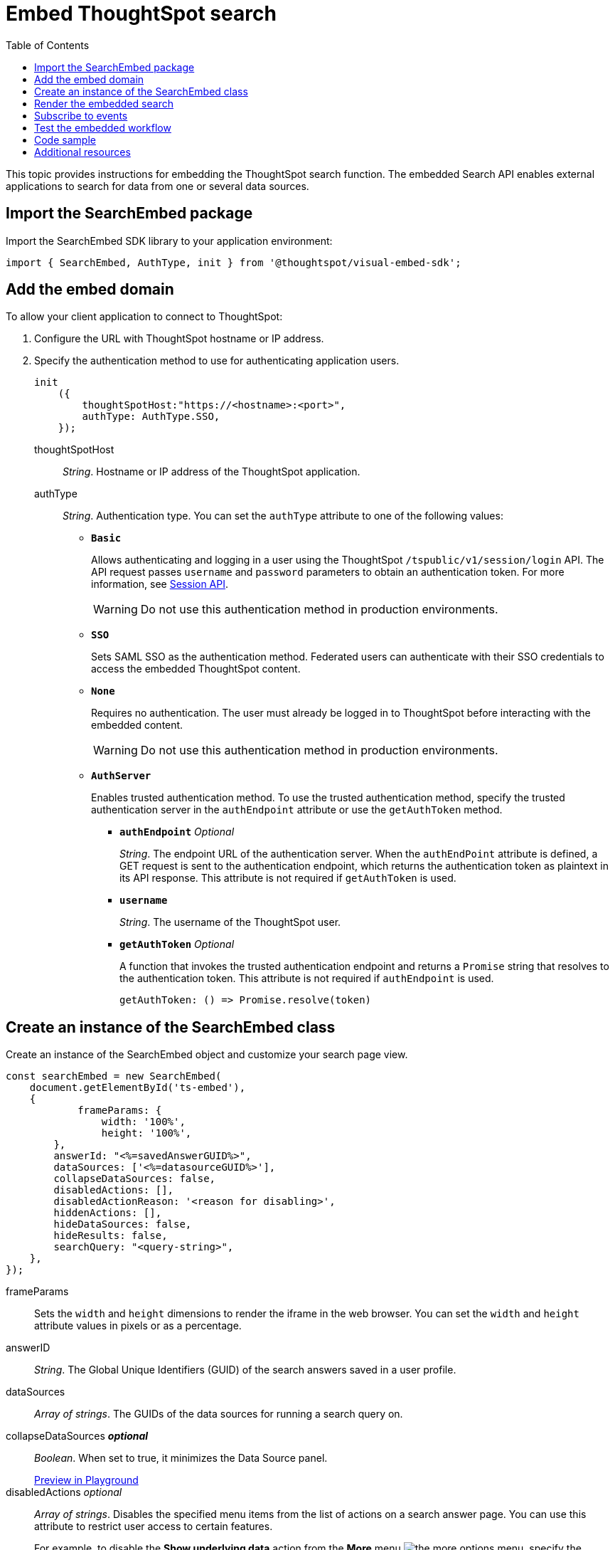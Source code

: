 = Embed ThoughtSpot search
:toc: true

:page-title: Embed Search
:page-pageid: search-embed
:page-description: Embed Search

This topic provides instructions for embedding the ThoughtSpot search function. The embedded Search API enables external applications to search for data from one or several data sources.

////
== Import the JavaScript library
In your .html page, include the JavaScript file in the `<script>` tag under `<head>`:
[source,javascript]
----
<script type="text/javascript" src="<file-location>/<file-name>.js"></script>
----
////
== Import the SearchEmbed package
Import the SearchEmbed SDK library to your application environment:

[source,javascript]
----
import { SearchEmbed, AuthType, init } from '@thoughtspot/visual-embed-sdk';
----
////
== Import styles
[source,javascript]
----
import "./styles.css"
----

+

SearchEmbed::
The JavaScript library for embedding the ThoughtSpot search module.

Action::
////

== Add the embed domain

To allow your client application to connect to ThoughtSpot:

. Configure the URL with ThoughtSpot hostname or IP address.
. Specify the authentication method to use for authenticating application users.
+
[source,javascript]
----
init
    ({
        thoughtSpotHost:"https://<hostname>:<port>",
        authType: AuthType.SSO,
    });
----
+
thoughtSpotHost::
_String_. Hostname or IP address of the ThoughtSpot application.

+
authType::
_String_. Authentication type. You can set the `authType` attribute to one of the following values:

* `*Basic*`
+
Allows authenticating and logging in a user using the ThoughtSpot `/tspublic/v1/session/login` API. The API request passes `username` and `password` parameters to obtain an authentication token. For more information, see xref:session-api.adoc[Session API].

+
[WARNING]
Do not use this authentication method in production environments.

* `*SSO*`
+
Sets SAML SSO as the authentication method. Federated users can authenticate with their SSO credentials to access the embedded ThoughtSpot content.

* `*None*`
+
Requires no authentication. The user must already be logged in to ThoughtSpot before interacting with the embedded content.

+
[WARNING]
Do not use this authentication method in production environments.

+
* `*AuthServer*`

+
+
Enables trusted authentication method. To use the trusted authentication method, specify the  trusted authentication server in the `authEndpoint` attribute or use the `getAuthToken` method. 

+

** `*authEndpoint*` _Optional_
+
_String_. The endpoint URL of the authentication server. When the `authEndPoint` attribute is defined, a GET request is sent to the authentication endpoint, which returns the authentication token as plaintext in its API response. This attribute is not required if `getAuthToken` is used.

** `*username*`
+
_String_. The username of the ThoughtSpot user.

** `*getAuthToken*` _Optional_
+
A function that invokes the trusted authentication endpoint and returns a `Promise` string that resolves to the authentication token. This attribute is not required if `authEndpoint` is used. +

    getAuthToken: () => Promise.resolve(token) 


== Create an instance of the SearchEmbed class

Create an instance of the SearchEmbed object and customize your search page view.

[source,javascript]
----
const searchEmbed = new SearchEmbed(
    document.getElementById('ts-embed'), 
    {
	    frameParams: {
		width: '100%',
		height: '100%',
	},
    	answerId: "<%=savedAnswerGUID%>",
    	dataSources: ['<%=datasourceGUID%>'],
    	collapseDataSources: false,
    	disabledActions: [],
    	disabledActionReason: '<reason for disabling>',
    	hiddenActions: [],
    	hideDataSources: false,
    	hideResults: false,
    	searchQuery: "<query-string>",
    },
});
----


frameParams::
Sets the `width` and `height` dimensions to render the iframe in the web browser. You can set the `width` and `height` attribute values in pixels or as a percentage. 

answerID::
_String_. The Global Unique Identifiers (GUID) of the search answers saved in a user profile.

dataSources::
_Array of strings_. The GUIDs of the data sources for running a search query on.

collapseDataSources [small]*_optional_*::
_Boolean_. When set to true, it minimizes the Data Source panel.

+
++++
<a href="{{previewPrefix}}/playground/search?collapseDataSources=true" id="preview-in-playground" target="_blank">Preview in Playground</a>
++++


disabledActions [small]_optional_::
_Array of strings_. Disables the specified menu items from the list of actions on a  search answer page. You can use this attribute to restrict user access to certain features.
+
For example, to disable the *Show underlying data* action from the *More* menu image:./images/icon-more-10px.png[the more options menu], specify the `ShowUnderlyingData` action menu string in the `disabledActions` attribute.

+

----
disabledActions: Action.ShowUnderlyingData
----
+
++++
<a href="{{previewPrefix}}/playground/search?modifyActions=true" id="preview-in-playground" target="_blank">Preview in Playground</a>
++++
+
For a complete list of action menu items and the corresponding strings to use for disabling menu items, see link:{{visualEmbedSDKPrefix}}/enums/action.html[Action, window=_blank].


[NOTE]
If you have xref:customize-actions-menu.adoc[added a custom action] and you want to disable this custom action, make sure you specify the ID of the custom action in the `disabledActions` attribute. For example, if a custom action is created with the *Send Email* label and the ID is set as *send-email*, use `send-email` in the `disabledActions` attribute to disable this action on the search answer page.


disabledActionReason [small]_optional_::
_String_. Indicates the reason for disabling an action on a search answer page.


hideDataSources [small]_optional_::
_Boolean_. When set to true, it hides the default Data Source panel. Use this attribute if you want to create a custom data panel.

+
++++
<a href="{{previewPrefix}}/playground/search?hideDataSources=true" id="preview-in-playground" target="_blank">Preview in Playground</a>
++++


hideResults [small]_optional_::
_Boolean_. When set to true, it hides charts and tables in search answers. Use this attribute if you want to create your own visualization.

+
++++
<a href="{{previewPrefix}}/playground/search?hideResults=true" id="preview-in-playground" target="_blank">Preview in Playground</a>
++++
////
enableSearchAssist [small]_optional_::
_Boolean_. When set to true, it enables Search Assist. Search Assist allows you to create a custom onboarding experience for your users by demonstrating how to search data from the example queries created on your worksheet.

+
++++
<a href="{{previewPrefix}}/playground/search?enableSearchAssist=true" id="preview-in-playground" target="_blank">Preview in Playground</a>
++++
////


hiddenActions::
_Array of strings_. Hides the specified action menu items on a search answer page. You can use this attribute to remove actions that are not applicable to your application context.

+
++++
<a href="{{previewPrefix}}/playground/search?modifyActions=true" id="preview-in-playground" target="_blank">Preview in Playground</a>
++++

+
For example, to hide the *Replay Search* action from the *More* menu image:./images/icon-more-10px.png[the more options menu], specify the `ReplaySearch`  action menu string in the `hiddenActions` attribute.

+
----
hiddenActions: Action.ReplaySearch
----

+
For a complete list of action menu items and the corresponding strings to use for disabling or hiding menu items, see link:{{visualEmbedSDKPrefix}}/enums/action.html[Action, window=_blank].


[NOTE]
If you have xref:customize-actions-menu.adoc[added a custom action] and you want to hide this custom action, make sure you specify the ID of the custom action in the `hiddenActions` attribute. For example, if a custom action is created with the *Send Email* label and the ID is set as *send-email*, use `send-email` in the `hiddenActions` attribute to hide this action on the  search answer page.


searchQuery::
_String_. The search query string to use when the application loads. You can use the following types of search tokens to construct a search query:
* xref:search-data-api.adoc#Column[Column]
* xref:search-data-api.adoc#Operator[Operator]
* xref:search-data-api.adoc#Value[Value]
* xref:search-data-api.adoc#Date-Bucket[Date Bucket]
* xref:search-data-api.adoc#Keyword[Keyword]
* xref:search-data-api.adoc#Calendar[Calendar]

For example, to fetch revenue data by shipping mode, you can use the following search query string:

----
searchQuery: "[Revenue] by [Shipmode]"
----


++++
<a href="{{previewPrefix}}/playground/search/searchQuery=true" id="preview-in-playground" target="_blank">Try it in Playground</a>
++++

== Render the embedded search

[source, javascript]
----
 searchEmbed.render();
----

== Subscribe to events
Register event handlers to subscribe to embed events triggered by the ThoughtSpot Search function:
[source, javascript]
----
 searchEmbed.on(EmbedEvent.init, showLoader)
 searchEmbed.on(EmbedEvent.load, hideLoader)
 searchEmbed.on(EmbedEvent.Error)
----
If you have added a xref:customize-actions-menu.adoc[custom action], register event handler to manage the events triggered by the custom action:

[source, javascript]
----
 searchEmbed.on(EmbedEvent.customAction, payload => {
	const data = payload.data;
	if(data.id === 'insert Custom Action ID here') {
		console.log('Custom Action event:', data.columnsAndData);
	}
})
----
For a complete list of event types that you can register, see  link:{{visualEmbedSDKPrefix}}/enums/embedevent.html[EmbedEvent, window=_blank].

== Test the embedded workflow

To verify the ThoughtSpot Search integration, perform the following tasks:

* Load your application.
* Search for data from a data source.
* Verify if the page view parameters, such as hiding or showing the data source panel, function as expected.
* If you have disabled a menu item on a search answer page, verify if the menu command is disabled.

== Code sample

[source,javascript]
----
    import { SearchEmbed, AuthType, init } from '@thoughtspot/visual-embed-sdk';
    init({
    	thoughtSpotHost: "<%=tshost%>",
    	authType: AuthType.SSO,
    });
    const searchEmbed = new SearchEmbed(document.getElementById('ts-embed'), {
    	frameParams: {
    		width: '100%',
    		height: '100%',
    	},
    	dataSources: ['4f289824-e301-4001-ad06-8888f69c4748'],
    },
    });
    searchEmbed.render();
----


++++
<a href="{{previewPrefix}}/playground/search" id="preview-in-playground" target="_blank">Preview in Playground</a>
++++

== Additional resources

For more information on searchEmbed SDK reference, see xref:sdk-reference.adoc[Visual Embed SDK Reference].
